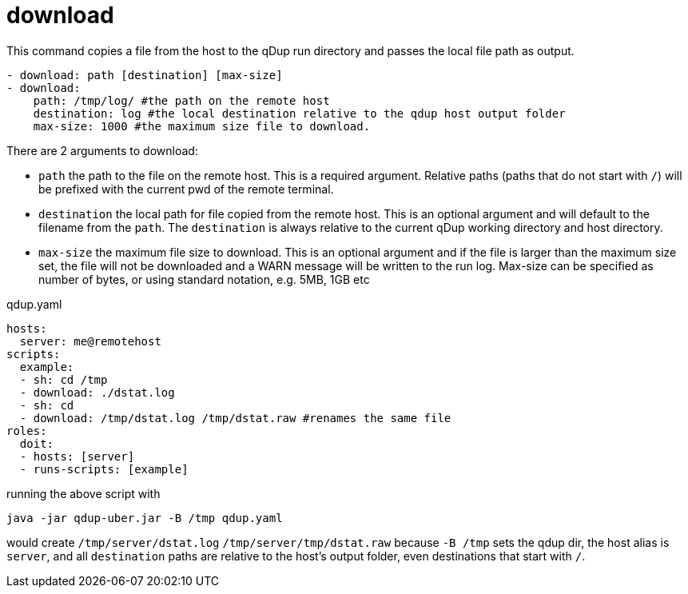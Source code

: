 = download

This command copies a file from the host to the qDup run directory and passes the local file path as output.

[source,yaml]
----
- download: path [destination] [max-size]
- download:
    path: /tmp/log/ #the path on the remote host
    destination: log #the local destination relative to the qdup host output folder
    max-size: 1000 #the maximum size file to download.
----

There are 2 arguments to download:

- `path` the path to the file on the remote host. This is a required argument. Relative paths (paths that do not start with `/`) will be prefixed with the current pwd of the remote terminal.
- `destination` the local path for file copied from the remote host. This is an optional argument and will default to the filename from the `path`. The `destination` is always relative to the current qDup working directory and host directory.
- `max-size` the maximum file size to download. This is an optional argument and if the file is larger than the maximum size set, the file will not be downloaded and a WARN message will be written to the run log.  Max-size can be specified as number of bytes, or using standard notation, e.g. 5MB, 1GB etc

.qdup.yaml
[source,yaml]
----
hosts:
  server: me@remotehost
scripts:
  example:
  - sh: cd /tmp
  - download: ./dstat.log
  - sh: cd
  - download: /tmp/dstat.log /tmp/dstat.raw #renames the same file
roles:
  doit:
  - hosts: [server]
  - runs-scripts: [example]
----
running the above script with
....
java -jar qdup-uber.jar -B /tmp qdup.yaml
....
would create `/tmp/server/dstat.log`  `/tmp/server/tmp/dstat.raw` because `-B /tmp` sets the qdup dir,
the host alias is `server`, and all `destination` paths are relative to the host's output folder, even destinations that start with `/`.
